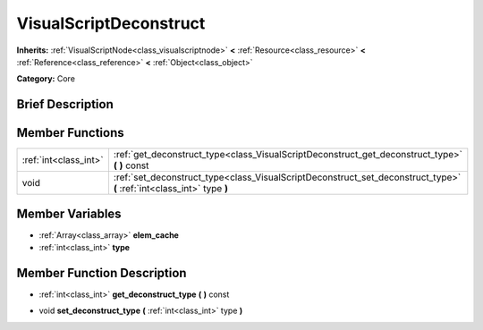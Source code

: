 .. Generated automatically by doc/tools/makerst.py in Godot's source tree.
.. DO NOT EDIT THIS FILE, but the VisualScriptDeconstruct.xml source instead.
.. The source is found in doc/classes or modules/<name>/doc_classes.

.. _class_VisualScriptDeconstruct:

VisualScriptDeconstruct
=======================

**Inherits:** :ref:`VisualScriptNode<class_visualscriptnode>` **<** :ref:`Resource<class_resource>` **<** :ref:`Reference<class_reference>` **<** :ref:`Object<class_object>`

**Category:** Core

Brief Description
-----------------



Member Functions
----------------

+------------------------+--------------------------------------------------------------------------------------------------------------------------+
| :ref:`int<class_int>`  | :ref:`get_deconstruct_type<class_VisualScriptDeconstruct_get_deconstruct_type>`  **(** **)** const                       |
+------------------------+--------------------------------------------------------------------------------------------------------------------------+
| void                   | :ref:`set_deconstruct_type<class_VisualScriptDeconstruct_set_deconstruct_type>`  **(** :ref:`int<class_int>` type  **)** |
+------------------------+--------------------------------------------------------------------------------------------------------------------------+

Member Variables
----------------

- :ref:`Array<class_array>` **elem_cache**
- :ref:`int<class_int>` **type**

Member Function Description
---------------------------

.. _class_VisualScriptDeconstruct_get_deconstruct_type:

- :ref:`int<class_int>`  **get_deconstruct_type**  **(** **)** const

.. _class_VisualScriptDeconstruct_set_deconstruct_type:

- void  **set_deconstruct_type**  **(** :ref:`int<class_int>` type  **)**


